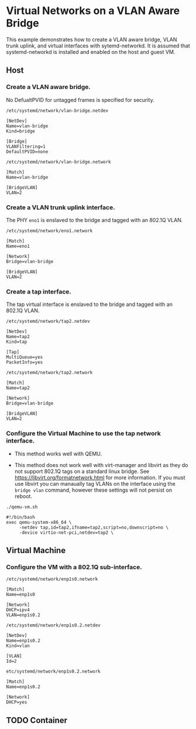 #+OPTIONS: toc:2

* Virtual Networks on a VLAN Aware Bridge
This example demonstrates how to create a VLAN aware bridge, VLAN trunk uplink, and virtual interfaces with sytemd-networkd. It is assumed that systemd-networkd is installed and enabled on the host and guest VM.

** Host
*** Create a VLAN aware bridge.
    
No DefualtPVID for untagged frames is specified for security.

~/etc/systemd/network/vlan-bridge.netdev~

#+begin_src /etc/systemd/network/vlan-bridge.netdev
[NetDev]
Name=vlan-bridge
Kind=bridge

[Bridge]
VLANFiltering=1
DefaultPVID=none
#+end_src

~/etc/systemd/network/vlan-bridge.network~

#+begin_src /etc/systemd/network/vlan-bridge.network
[Match]
Name=vlan-bridge

[BridgeVLAN]
VLAN=2
#+end_src

*** Create a VLAN trunk uplink interface.
    
The PHY ~eno1~ is enslaved to the bridge and tagged with an 802.1Q VLAN.

~/etc/systemd/network/eno1.network~

#+begin_src /etc/systemd/network/eno1.network
[Match]
Name=eno1

[Network]
Bridge=vlan-bridge

[BridgeVLAN]
VLAN=2
#+end_src

*** Create a tap interface.
    
The tap virtual interface is enslaved to the bridge and tagged with an 802.1Q VLAN.

~/etc/systemd/network/tap2.netdev~

#+begin_src /etc/systemd/network/tap2.netdev
[NetDev]
Name=tap2
Kind=tap

[Tap]
MultiQueue=yes
PacketInfo=yes
#+end_src

~/etc/systemd/network/tap2.network~

#+begin_src /etc/systemd/network/tap2.network
[Match]
Name=tap2

[Network]
Bridge=vlan-bridge

[BridgeVLAN]
VLAN=2
#+end_src

*** Configure the Virtual Machine to use the tap network interface.

- This method works well with QEMU.

- This method does not work well with virt-manager and libvirt as they do not support 802.1Q tags on a standard linux bridge. See https://libvirt.org/formatnetwork.html for more information. If you must use libvirt you can manaually tag VLANs on the interface using the ~bridge vlan~ command, however these settings will not persist on reboot.

~./qemu-vm.sh~

#+begin_src qemu-vm.sh
#!/bin/bash
exec qemu-system-x86_64 \
     -netdev tap,id=tap2,ifname=tap2,script=no,downscript=no \
     -device virtio-net-pci,netdev=tap2 \
#+end_src

** Virtual Machine
*** Configure the VM with a 802.1Q sub-interface.

~/etc/systemd/network/enp1s0.network~

#+begin_src /etc/systemd/network/enp1s0.network
[Match]
Name=enp1s0

[Network]
DHCP=ipv4
VLAN=enp1s0.2
#+end_src

~/etc/systemd/network/enp1s0.2.netdev~

#+begin_src /etc/systemd/network/enp1s0.2.netdev
[NetDev]
Name=enp1s0.2
Kind=vlan

[VLAN]
Id=2
#+end_src

~etc/systemd/network/enp1s0.2.network~

#+begin_src /etc/systemd/network/enp1s0.2.network
[Match]
Name=enp1s0.2

[Network]
DHCP=yes
#+end_src

** TODO Container
